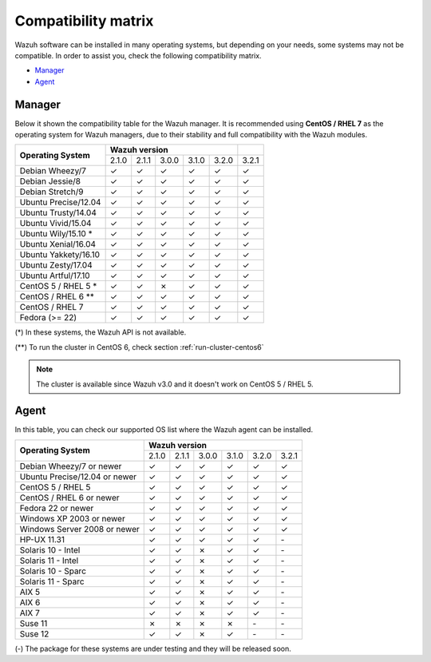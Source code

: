 .. _compatibility_matrix:

Compatibility matrix
====================

.. Wazuh software can be installed in many operating systems, but depending on what do want to install, some systems or version, are not compatible. To help you with this, you can check the compatibility matrix, which indicates what OS and Wazuh versions are compatible with your systems.

Wazuh software can be installed in many operating systems, but depending on your needs, some systems may not be compatible. In order to assist you, check the following compatibility matrix.

- `Manager`_
- `Agent`_


Manager
-------

Below it shown the compatibility table for the Wazuh manager. It is recommended using **CentOS / RHEL 7** as the operating system for Wazuh managers, due to their stability and full compatibility with the Wazuh modules.

+----------------------------+--------------------------------------------+--------+
|                            |              **Wazuh version**             |        |
+    **Operating System**    +--------+--------+--------+--------+--------+--------+
|                            |  2.1.0 | 2.1.1  |  3.0.0 |  3.1.0 |  3.2.0 |  3.2.1 |
+----------------------------+--------+--------+--------+--------+--------+--------+
|    Debian Wheezy/7         |   ✓    |   ✓    |   ✓    |   ✓    |   ✓    |   ✓    |
+----------------------------+--------+--------+--------+--------+--------+--------+
|    Debian Jessie/8         |   ✓    |   ✓    |   ✓    |   ✓    |   ✓    |   ✓    |
+----------------------------+--------+--------+--------+--------+--------+--------+
|    Debian Stretch/9        |   ✓    |   ✓    |   ✓    |   ✓    |   ✓    |   ✓    |
+----------------------------+--------+--------+--------+--------+--------+--------+
|   Ubuntu Precise/12.04     |   ✓    |   ✓    |   ✓    |   ✓    |   ✓    |   ✓    |
+----------------------------+--------+--------+--------+--------+--------+--------+
|   Ubuntu Trusty/14.04      |   ✓    |   ✓    |   ✓    |   ✓    |   ✓    |   ✓    |
+----------------------------+--------+--------+--------+--------+--------+--------+
|   Ubuntu Vivid/15.04       |   ✓    |   ✓    |   ✓    |   ✓    |   ✓    |   ✓    |
+----------------------------+--------+--------+--------+--------+--------+--------+
|   Ubuntu Wily/15.10 *      |   ✓    |   ✓    |   ✓    |   ✓    |   ✓    |   ✓    |
+----------------------------+--------+--------+--------+--------+--------+--------+
|   Ubuntu Xenial/16.04      |   ✓    |   ✓    |   ✓    |   ✓    |   ✓    |   ✓    |
+----------------------------+--------+--------+--------+--------+--------+--------+
|   Ubuntu Yakkety/16.10     |   ✓    |   ✓    |   ✓    |   ✓    |   ✓    |   ✓    |
+----------------------------+--------+--------+--------+--------+--------+--------+
|   Ubuntu Zesty/17.04       |   ✓    |   ✓    |   ✓    |   ✓    |   ✓    |   ✓    |
+----------------------------+--------+--------+--------+--------+--------+--------+
|   Ubuntu Artful/17.10      |   ✓    |   ✓    |   ✓    |   ✓    |   ✓    |   ✓    |
+----------------------------+--------+--------+--------+--------+--------+--------+
|      CentOS 5 / RHEL 5 *   |   ✓    |   ✓    |   ✗    |   ✓    |   ✓    |   ✓    |
+----------------------------+--------+--------+--------+--------+--------+--------+
|    CentOS / RHEL 6 **      |   ✓    |   ✓    |   ✓    |   ✓    |   ✓    |   ✓    |
+----------------------------+--------+--------+--------+--------+--------+--------+
|    CentOS / RHEL 7         |   ✓    |   ✓    |   ✓    |   ✓    |   ✓    |   ✓    |
+----------------------------+--------+--------+--------+--------+--------+--------+
|       Fedora (>= 22)       |   ✓    |   ✓    |   ✓    |   ✓    |   ✓    |   ✓    |
+----------------------------+--------+--------+--------+--------+--------+--------+

(*) In these systems, the Wazuh API is not available.

(**) To run the cluster in CentOS 6, check section :ref:`run-cluster-centos6`

.. note::

    The cluster is available since Wazuh v3.0 and it doesn't work on CentOS 5 / RHEL 5.


Agent
-----

In this table, you can check our supported OS list where the Wazuh agent can be installed.

+----------------------------------+-----------------------------------------------------+
|                                  |              **Wazuh version**                      |
+    **Operating System**          +--------+--------+--------+--------+--------+--------+
|                                  |  2.1.0 | 2.1.1  |  3.0.0 |  3.1.0 |  3.2.0 |  3.2.1 |
+----------------------------------+--------+--------+--------+--------+--------+--------+
|    Debian Wheezy/7 or newer      |   ✓    |   ✓    |   ✓    |   ✓    |   ✓    |   ✓    |
+----------------------------------+--------+--------+--------+--------+--------+--------+
|    Ubuntu Precise/12.04 or newer |   ✓    |   ✓    |   ✓    |   ✓    |   ✓    |   ✓    |
+----------------------------------+--------+--------+--------+--------+--------+--------+
|    CentOS 5 / RHEL 5             |   ✓    |   ✓    |   ✓    |   ✓    |   ✓    |   ✓    |
+----------------------------------+--------+--------+--------+--------+--------+--------+
|    CentOS / RHEL 6 or newer      |   ✓    |   ✓    |   ✓    |   ✓    |   ✓    |   ✓    |
+----------------------------------+--------+--------+--------+--------+--------+--------+
|    Fedora 22 or newer            |   ✓    |   ✓    |   ✓    |   ✓    |   ✓    |   ✓    |
+----------------------------------+--------+--------+--------+--------+--------+--------+
|    Windows XP 2003 or newer      |   ✓    |   ✓    |   ✓    |   ✓    |   ✓    |   ✓    |
+----------------------------------+--------+--------+--------+--------+--------+--------+
|    Windows Server 2008 or newer  |   ✓    |   ✓    |   ✓    |   ✓    |   ✓    |   ✓    |
+----------------------------------+--------+--------+--------+--------+--------+--------+
|    HP-UX 11.31                   |   ✓    |   ✓    |   ✓    |   ✓    |  ✓     |  `-`   |
+----------------------------------+--------+--------+--------+--------+--------+--------+
|   Solaris 10 - Intel             |   ✓    |   ✓    |   ✗    |   ✓    |  ✓     |  `-`   |
+----------------------------------+--------+--------+--------+--------+--------+--------+
|   Solaris 11 - Intel             |   ✓    |   ✓    |   ✗    |   ✓    |  ✓     |  `-`   |
+----------------------------------+--------+--------+--------+--------+--------+--------+
|   Solaris 10 - Sparc             |   ✓    |   ✓    |   ✗    |   ✓    |  ✓     |  `-`   |
+----------------------------------+--------+--------+--------+--------+--------+--------+
|   Solaris 11 - Sparc             |   ✓    |   ✓    |   ✗    |   ✓    |  ✓     |  `-`   |
+----------------------------------+--------+--------+--------+--------+--------+--------+
|   AIX 5                          |   ✓    |   ✓    |   ✗    |   ✓    |  ✓     |  `-`   |
+----------------------------------+--------+--------+--------+--------+--------+--------+
|   AIX 6                          |   ✓    |   ✓    |   ✗    |   ✓    |  ✓     |  `-`   |
+----------------------------------+--------+--------+--------+--------+--------+--------+
|   AIX 7                          |   ✓    |   ✓    |   ✗    |   ✓    |  ✓     |  `-`   |
+----------------------------------+--------+--------+--------+--------+--------+--------+
|   Suse 11                        |   ✗    |   ✗    |   ✗    |   ✗    |  `-`   |  `-`   |
+----------------------------------+--------+--------+--------+--------+--------+--------+
|   Suse 12                        |   ✓    |   ✓    |   ✗    |   ✓    |  `-`   |  `-`   |
+----------------------------------+--------+--------+--------+--------+--------+--------+

(-) The package for these systems are under testing and they will be released soon.
